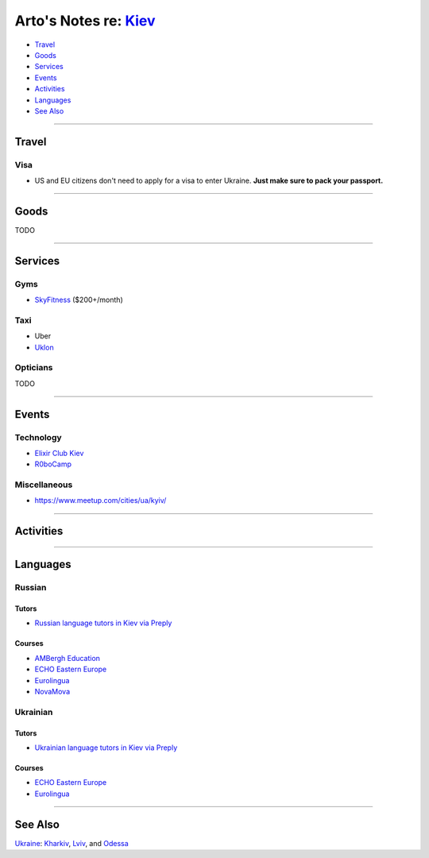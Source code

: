**************************************************************
Arto's Notes re: `Kiev <https://en.wikipedia.org/wiki/Kiev>`__
**************************************************************

* `Travel <#travel>`__
* `Goods <#goods>`__
* `Services <#services>`__
* `Events <#events>`__
* `Activities <#activities>`__
* `Languages <#languages>`__
* `See Also <#see-also>`__

----

Travel
======

Visa
----

* US and EU citizens don't need to apply for a visa to enter Ukraine.
  **Just make sure to pack your passport.**

----

Goods
=====

TODO

----

Services
========

Gyms
----

* `SkyFitness <http://eng.skyfitness.com.ua/>`__
  ($200+/month)

Taxi
----

* Uber

* `Uklon <http://www.uklon.com.ua/>`__

Opticians
---------

TODO

----

Events
======

Technology
----------

* `Elixir Club Kiev
  <https://www.facebook.com/elixirkyiv>`__

* `R0boCamp <http://kyiv.robocamp.com.ua/>`__

Miscellaneous
-------------

* https://www.meetup.com/cities/ua/kyiv/

----

Activities
==========

----

Languages
=========

Russian
-------

Tutors
^^^^^^

* `Russian language tutors in Kiev via Preply
  <https://preply.com/en/kiev/russian-tutors>`__

Courses
^^^^^^^

* `AMBergh Education
  <http://www.ambergh.com/learn-russian/kiev>`__

* `ECHO Eastern Europe
  <https://echoee.com/kyiv-language-school/>`__

* `Eurolingua
  <http://www.eurolingua.com/russian/learn-russian-courses>`__

* `NovaMova
  <http://novamova.net/russian-schools/kiev>`__

Ukrainian
---------

Tutors
^^^^^^

* `Ukrainian language tutors in Kiev via Preply
  <https://preply.com/en/kiev/ukrainian-tutors>`__

Courses
^^^^^^^

* `ECHO Eastern Europe
  <https://echoee.com/kyiv-language-school/>`__

* `Eurolingua
  <http://www.eurolingua.com/russian/learn-ukrainian>`__

----

See Also
========

`Ukraine <ukraine>`__: `Kharkiv <kharkiv>`__, `Lviv <lviv>`__, and `Odessa <odessa>`__

